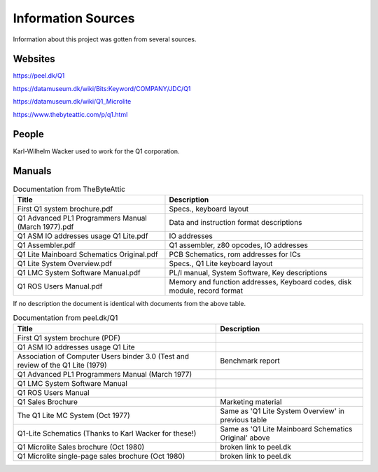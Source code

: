 
Information Sources
===================

Information about this project was gotten from several sources.


Websites
--------

https://peel.dk/Q1

https://datamuseum.dk/wiki/Bits:Keyword/COMPANY/JDC/Q1

https://datamuseum.dk/wiki/Q1_Microlite

https://www.thebyteattic.com/p/q1.html

People
------

Karl-Wilhelm Wacker used to work for the Q1 corporation.


Manuals
-------

.. list-table:: Documentation from TheByteAttic
   :header-rows: 1

   * - Title
     - Description
   * - First Q1 system brochure.pdf
     - Specs., keyboard layout
   * - Q1 Advanced PL1 Programmers Manual (March 1977).pdf
     - Data and instruction format descriptions
   * - Q1 ASM IO addresses usage Q1 Lite.pdf
     - IO addresses
   * - Q1 Assembler.pdf
     - Q1 assembler, z80 opcodes, IO addresses
   * - Q1 Lite Mainboard Schematics Original.pdf
     - PCB Schematics, rom addresses for ICs
   * - Q1 Lite System Overview.pdf
     - Specs., Q1 Lite keyboard layout
   * - Q1 LMC System Software Manual.pdf
     - PL/I manual, System Software, Key descriptions
   * - Q1 ROS Users Manual.pdf
     - Memory and function addresses, Keyboard codes, disk module, record format

If no description the document is identical with documents from the above table.

.. list-table:: Documentation from peel.dk/Q1
  :header-rows: 1

  * - Title
    - Description
  * - First Q1 system brochure (PDF)
    -
  * - Q1 ASM IO addresses usage Q1 Lite
    -
  * - Association of Computer Users binder 3.0 (Test and review of the Q1 Lite (1979)
    - Benchmark report
  * - Q1 Advanced PL1 Programmers Manual (March 1977)
    -
  * - Q1 LMC System Software Manual
    -
  * - Q1 ROS Users Manual
    -
  * - Q1 Sales Brochure
    - Marketing material
  * - The Q1 Lite MC System (Oct 1977)
    - Same as 'Q1 Lite System Overview' in previous table
  * - Q1-Lite Schematics (Thanks to Karl Wacker for these!)
    - Same as 'Q1 Lite Mainboard Schematics Original' above
  * - Q1 Microlite Sales brochure (Oct 1980)
    - broken link to peel.dk
  * - Q1 Microlite single-page sales brochure (Oct 1980)
    - broken link to peel.dk
